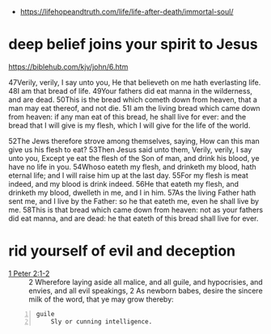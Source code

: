#+BRAIN_FRIENDS: life

#+BRAIN_PARENTS: index

- https://lifehopeandtruth.com/life/life-after-death/immortal-soul/

* deep belief joins your spirit to Jesus
  :PROPERTIES:
  :ID:       9844048c-a348-43da-9317-04e81f2385b1
  :END:

https://biblehub.com/kjv/john/6.htm

47Verily, verily, I say unto you, He that
believeth on me hath everlasting life. 48I am
that bread of life. 49Your fathers did eat
manna in the wilderness, and are dead. 50This
is the bread which cometh down from heaven,
that a man may eat thereof, and not die. 51I
am the living bread which came down from
heaven: if any man eat of this bread, he shall
live for ever: and the bread that I will give
is my flesh, which I will give for the life of
the world.

52The Jews therefore strove among themselves,
saying, How can this man give us his flesh to
eat? 53Then Jesus said unto them, Verily,
verily, I say unto you, Except ye eat the
flesh of the Son of man, and drink his blood,
ye have no life in you. 54Whoso eateth my
flesh, and drinketh my blood, hath eternal
life; and I will raise him up at the last day.
55For my flesh is meat indeed, and my blood is
drink indeed. 56He that eateth my flesh, and
drinketh my blood, dwelleth in me, and I in
him. 57As the living Father hath sent me, and
I live by the Father: so he that eateth me,
even he shall live by me. 58This is that bread
which came down from heaven: not as your
fathers did eat manna, and are dead: he that
eateth of this bread shall live for ever.

* rid yourself of evil and deception
  :PROPERTIES:
  :ID:       20cf710b-f31f-4aa1-af97-3404b0b20418
  :END:

+ [[https://www.biblegateway.com/passage/?search=1%20Peter+2&version=KJV][1 Peter 2:1-2]] :: 2 Wherefore laying aside all malice, and all guile, and hypocrisies, and envies, and all evil speakings, 2 As newborn babes, desire the sincere milk of the word, that ye may grow thereby:

#+BEGIN_SRC text -n :async :results verbatim code
  guile
      Sly or cunning intelligence.
#+END_SRC
